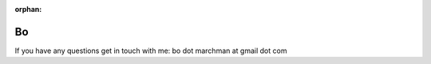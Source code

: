 :orphan:

.. _bo:

Bo
==
If you have any questions get in touch with me: bo dot marchman at gmail dot com
